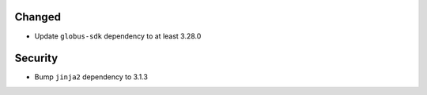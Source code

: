 Changed
^^^^^^^

- Update ``globus-sdk`` dependency to at least 3.28.0

Security
^^^^^^^^

- Bump ``jinja2`` dependency to 3.1.3

